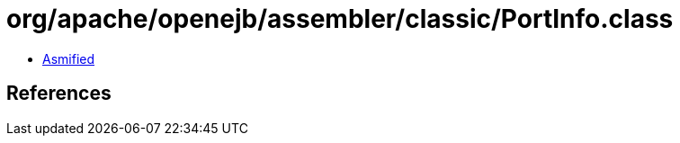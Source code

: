 = org/apache/openejb/assembler/classic/PortInfo.class

 - link:PortInfo-asmified.java[Asmified]

== References

